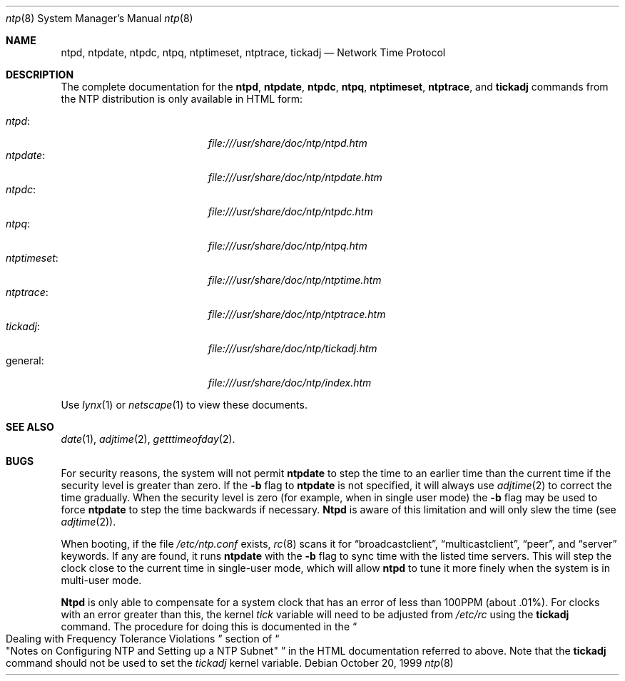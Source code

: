 .\"	BSDI ntp.8,v 1.3 2001/04/11 13:11:42 geertj Exp
.\"
.Dd October 20, 1999
.Dt ntp 8
.Os
.Sh NAME
.Nm ntpd, ntpdate, ntpdc, ntpq, ntptimeset, ntptrace, tickadj
.Nd Network Time Protocol
.Sh DESCRIPTION
The complete documentation for the
.Nm ntpd ,
.Nm ntpdate ,
.Nm ntpdc ,
.Nm ntpq ,
.Nm ntptimeset ,
.Nm ntptrace ,
and
.Nm tickadj
commands from the NTP distribution is only available in
.Tn HTML
form:
.Pp
.Bl -tag -width "ntptrace\0\0\0" -compact -offset indent
.It Xr ntpd :
.Pa file:///usr/share/doc/ntp/ntpd.htm
.It Xr ntpdate :
.Pa file:///usr/share/doc/ntp/ntpdate.htm
.It Xr ntpdc :
.Pa file:///usr/share/doc/ntp/ntpdc.htm 
.It Xr ntpq :
.Pa file:///usr/share/doc/ntp/ntpq.htm
.It Xr ntptimeset :
.Pa file:///usr/share/doc/ntp/ntptime.htm
.It Xr ntptrace :
.Pa file:///usr/share/doc/ntp/ntptrace.htm
.It Xr tickadj :
.Pa file:///usr/share/doc/ntp/tickadj.htm
.It general :
.Pa file:///usr/share/doc/ntp/index.htm
.El
.Pp
Use
.Xr lynx 1
or
.Xr netscape 1
to view these documents.
.Sh SEE ALSO
.Xr date 1 ,
.Xr adjtime 2 ,
.Xr getttimeofday 2 .
.Sh BUGS
For security reasons,
the system will not permit
.Nm ntpdate
to step the time to an earlier time
than the current time if the security level is greater than zero.
If the
.Fl b
flag to
.Nm ntpdate
is not specified, it will always use
.Xr adjtime 2
to correct the time gradually.
When the security level is zero
.Pq "for example, when in single user mode
the
.Fl b
flag may be used to force
.Nm ntpdate
to step the time backwards if necessary.
.Nm Ntpd
is aware of this limitation and will only slew the time
.Pq see Xr adjtime 2 .
.Pp
When booting,
if the file
.Pa /etc/ntp.conf
exists,
.Xr rc 8
scans it for
.Dq broadcastclient ,
.Dq multicastclient ,
.Dq peer ,
and
.Dq server
keywords.  If any are found, it runs
.Nm ntpdate
with the
.Fl b
flag to sync time with the listed time servers.
This will step the clock close to the current time in single-user mode,
which will allow
.Nm ntpd
to tune it more finely when the system is in multi-user mode.
.Pp
.Nm Ntpd
is only able to compensate for a system clock that has an error of
less than 100PPM (about .01%).  For clocks with an error greater than
this, the kernel
.Va tick
variable will need to be adjusted from
.Pa /etc/rc
using the
.Nm tickadj
command.
The procedure for doing this is documented in the
.Do
Dealing with Frequency Tolerance Violations
.Dc
section of
.Do
"Notes on Configuring NTP and Setting up a NTP Subnet"
.Dc
in the 
.Tn HTML
documentation referred to above.
Note that the
.Nm tickadj
command should not be used to set the
.Va tickadj
kernel variable.
